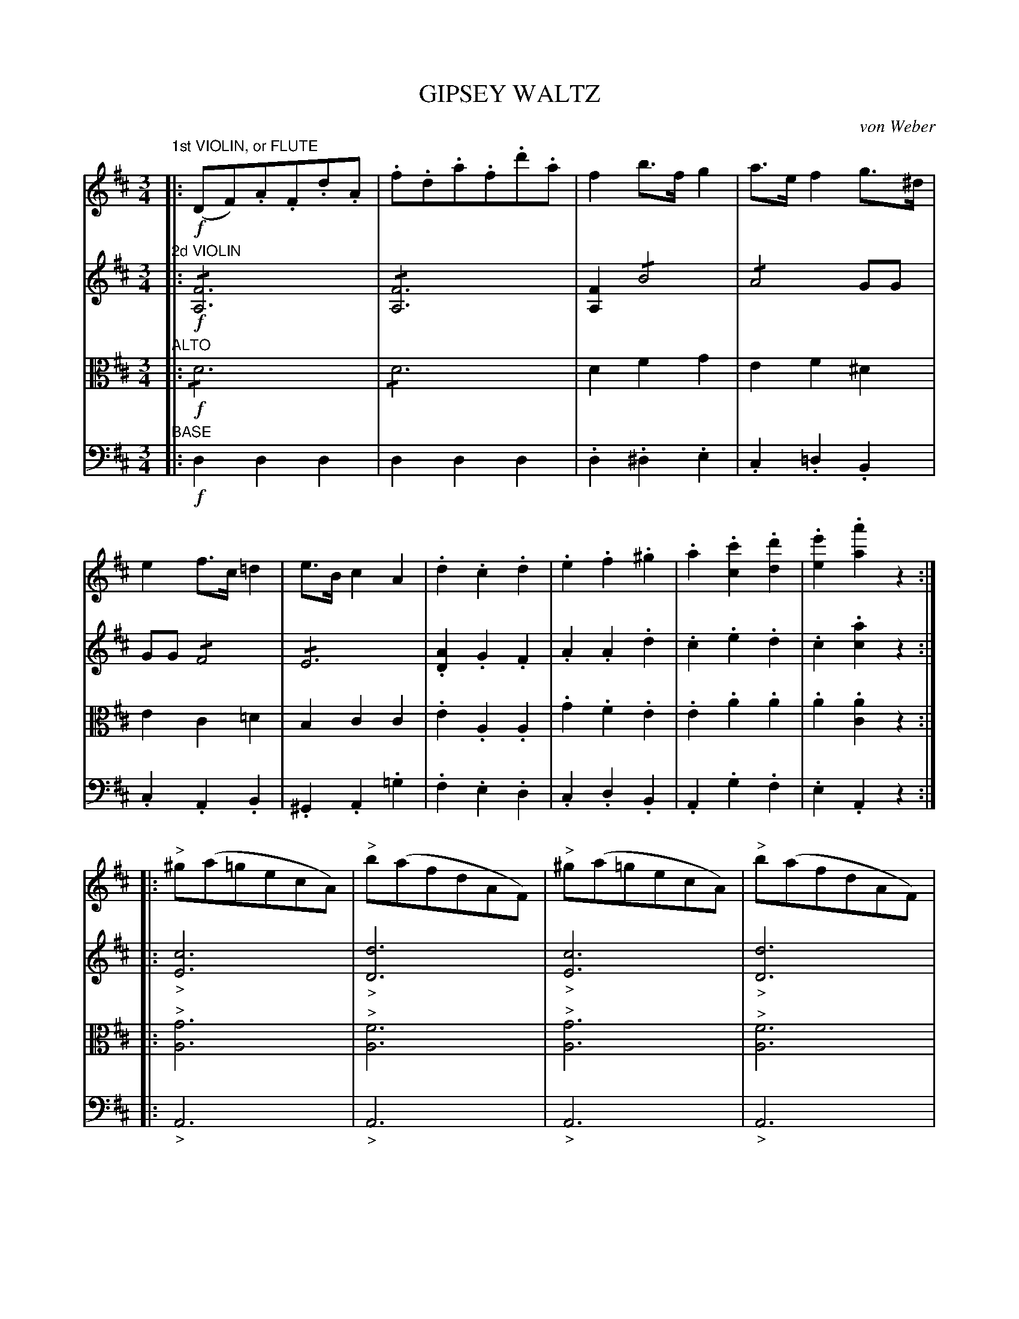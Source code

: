 X: 1381
T: GIPSEY WALTZ
C: von Weber
B: Oliver Ditson "The Boston Collection of Instrumental Music" 1910 p.138-139
F: http://conquest.imslp.info/files/imglnks/usimg/8/8f/IMSLP175643-PMLP309456-bostoncollection00bost_bw.pdf
%: 2012 John Chambers <jc:trillian.mit.edu>
N: The last part has an initial repeat, but no final repeat, only a "D.C."; dropped the initial repeat.
N: The bass part really is notated "BASE".
M: 3/4
L: 1/8
K: D
%----------
V: 1
"^1st VIOLIN, or FLUTE"|:!f!\
(DF).A.F.d.A | .f.d.a.f.d'.a | f2b>fg2 | a>ef2g>^d |\
e2f>c=d2 | e>Bc2A2 | .d2.c2.d2 | .e2.f2.^g2 |\
.a2.[c'2c2].[d'2d2] | .[e'2e2].[a'2a2]z2 :|
|:\
"^>"^g(a=gecA) | "^>"b(afdAF) | "^>"^g(a=gecA) | "^>"b(afdAF) |\
(DF).A.F.d.A | .f.d.a.f.d'.a | f2b>fg2 | a>ef2g>d |\
.e2.a2.c'2 | .e'2.d'2"_FINE"z2 H:|
|:!p!\
d6 | A6 | .F2.A2.d2 | f6 |\
"^>"(^d4e)z | "^>"(^d4e)z | (a6 | e2)z2z2 |\
"^8va _ _ _"d6 | A6 | .F2 .A2 .d2 | f6 |\
(^d4e2) | a4z2 | (e6 | d2)z2z2 :|
"^LOCO""_DOLCE"(e4^de | fe^dcBA) | (g4fe | (^d4e))z |\
(b4ag | fe^defe) | (gfe=dcB | A^GBA=GE) |\
!pp!B6 | A6 | F2A2.d2 | f6 |
"^>"(^d4e)z | "^>"(^d4e)z | (a6 | e2)z2z2 |\
"8va _ _ _"d6 | A6 | F2A2d2 | f6 |\
(^d4e2) | (a4c2) | "^>"(e6 | d2)z2z2 "^D.C."|]
%----------
V: 2
"^2d VIOLIN"|:!f!\
!/![F6A,6] | !/![F6A,6] | [F2A,2]!/!B4 | !/!A4GG | GG !/!F4 | !/!E6 | 
.[A2D2].G2.F2 | .A2.A2.d2 | .c2.e2.d2 | .c2.[a2c2]z2 :|
|:\
"_>"[c6E6] | "_>"[d6D6] | "_>"[c6E6] | "_>"[d6D6] |\
!/![F6D6] | !/![F6D6] | [A2F2]!/!B4 | !/!A4GG | .G2.c2.e2 | .[g2A2].[f2A2]z2 H:|
|:!p!\
z2(.[F2A,2].[F2A,2] | .[F2A,2].[F2A,2].[F2A,2]) | z2(.[F2A,2].[F2A,2] | .[F2A,2].[F2A,2].[F2A,2]) |\
z2(.[G2A,2].[G2A,2] | .[G2A,2].[G2A,2].[G2A,2]) | z2(.[G2A,2].[G2A,2] | .[G2A,2].[G2A,2].[G2A,2]) |\
z2(.[F2A,2].[F2A,2]) | (.[F2A,2].[F2A,2].[F2A,2]) | 
z2[F2A,2][F2A,2] | [F2A,2][F2A,2][F2A,2] |\
z2[G2A,2][G2A,2] | [G2A,2][G2A,2][G2A,2] |\
"^>"([G6A,6] | [F2A,2])z2z2 :|
%
z2.[G2A,2](.[G2A,2] | .[G2A,2].[G2A,2]).[G2A,2] |\
z2[G2A,2][G2A,2] | [F2A,2][F2A,2][G2A,2] |\
z2[G2A,2][G2A,2] | [G2A,2][G2A,2][G2A,2] |\
([G6A,6] | [F2A,2])z2z2 |
!pp!z2(.[F2A,2].[F2A,2] | .[F2A,2].[F2A,2]).[F2A,2] |\
z2[F2A,2][F2A,2] | [F2A,2][F2A,2][F2A,2] |\
z2[G2A,2][G2A,2] | [G2A,2][G2A,2][G2A,2] |\
z2[G2A,2][G2A,2] | [G2A,2][G2A,2][G2A,2] |\
z2[F2A,2][F2A,2] | [F2A,2][F2A,2][F2A,2] |\
z2[F2A,2][F2A,2] | [F2A,2][F2A,2][F2A,2] |\
z2[G2A,2][G2A,2] | [G2A,2][G2A,2][G2A,2] |\
"^>"([G6A,6] | [F2A,2])z2z2 "^D.C."|]
%----------
V: 3 clef=alto middle=c
"^ALTO"|:!f!\
!/!d6 | !/!d6 | d2f2g2 | e2f2^d2 | e2c2=d2 | B2c2c2 |\
.e2.A2.A2 | .g2.f2.e2 | .e2.a2.a2 | .a2.[a2c2]z2 :|
|:\
"^>"[g6A6] | "^>"[f6A6] | "^>"[g6A6] | "^>"[f6A6] |\
!/!d6 |!/!d6 | d2f2g2 | e2f2d2 | .e2.g2.a2 | .c'2.d'2"_FINE"z2 H:|
|:!p!\
z2(.d2.d2 | .d2.d2.d2) | z2.d2(.d2 | .d2.d2.d2) |\
z2(.c2.c2 | .c2.c2.c2) | z2(.c2.c2 | .c2.c2.c2) |\
z2(.d2.d2) | (.d2.d2.d2) | z2d2d2 | d2d2d2 |\
z2c2c2 | c2c2c2 | "^>"(c6 | d2)z2z2 :|
z2.c2(.c2 | .c2.c2).c2 | z2c2c2 | ^B2B2c2 |\
z2c2c2 | c2c2c2 | c6- | c2z2z2 |
!pp!z2.d2(.d2 | .d2.d2.).d2 | z2d2d2 | d2d2d2 |\
c2c2c2 | c2c2c2 | z2c2c2 | c2c2c2 |\
z2d2d2 | d2d2d2 | z2d2d2 | d2d2d2 |\
z2c2c2 | c2c2c2 | "^>"(c6 | d2)z2z2 "_D.C."|]
%----------
V: 4 clef=bass middle=d
"^BASE"|:!f!\
d2d2d2 | d2d2d2 | .d2.^d2.e2 | .c2.=d2.B2 | .c2.A2.B2 | .^G2.A2.=g2 |\
.f2.e2.d2 | .c2.d2.B2 | .A2.g2.f2 | .e2.A2z2 :|
|:\
"_>"A6 | "_>"A6 | "_>"A6 | "_>"A6 | d2d2d2 | d2d2d2 |\
.d2^d2.e2 | .c2.=d2.B2 | .c2.e2.g2 | A2d2z2 H:|
|:!p!\
!/!D4z2 | z6 | !/!D4z2 | z6 | A4z2 | z6 | A4z2 | z6 |\
!/!D4z2 | z6 | !/!D4z2 | z6 | A4z2 | A2z2z2 | "^>"(A6 | d2)z2z2 :|
A4z2 | z6 | A4z2 | z6 | A6- | A6 | A6- | A2z2z2 |!pp!\
!/!D4z2 | z6 | !/!D4z2 | z6 | A4z2 | z6 | A4z2 | z6 |\
!/!D4z2 | z6 | !/!D4z2 | z6 | A4z2 | A2z2z2 | "^>"(A6 |d2)z2z2 "^D.C."|]
